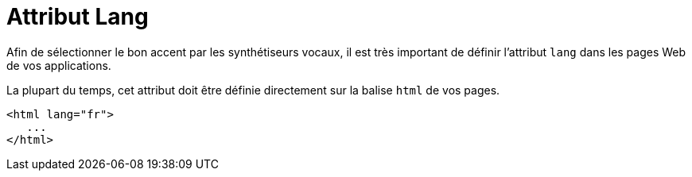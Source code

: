 = Attribut Lang

Afin de sélectionner le bon accent par les synthétiseurs vocaux, il est très important de définir l'attribut `lang` dans les pages Web de vos applications. 

La plupart du temps, cet attribut doit être définie directement sur la balise `html` de vos pages. 

[source, html]
----
<html lang="fr">
   ...
</html>
----